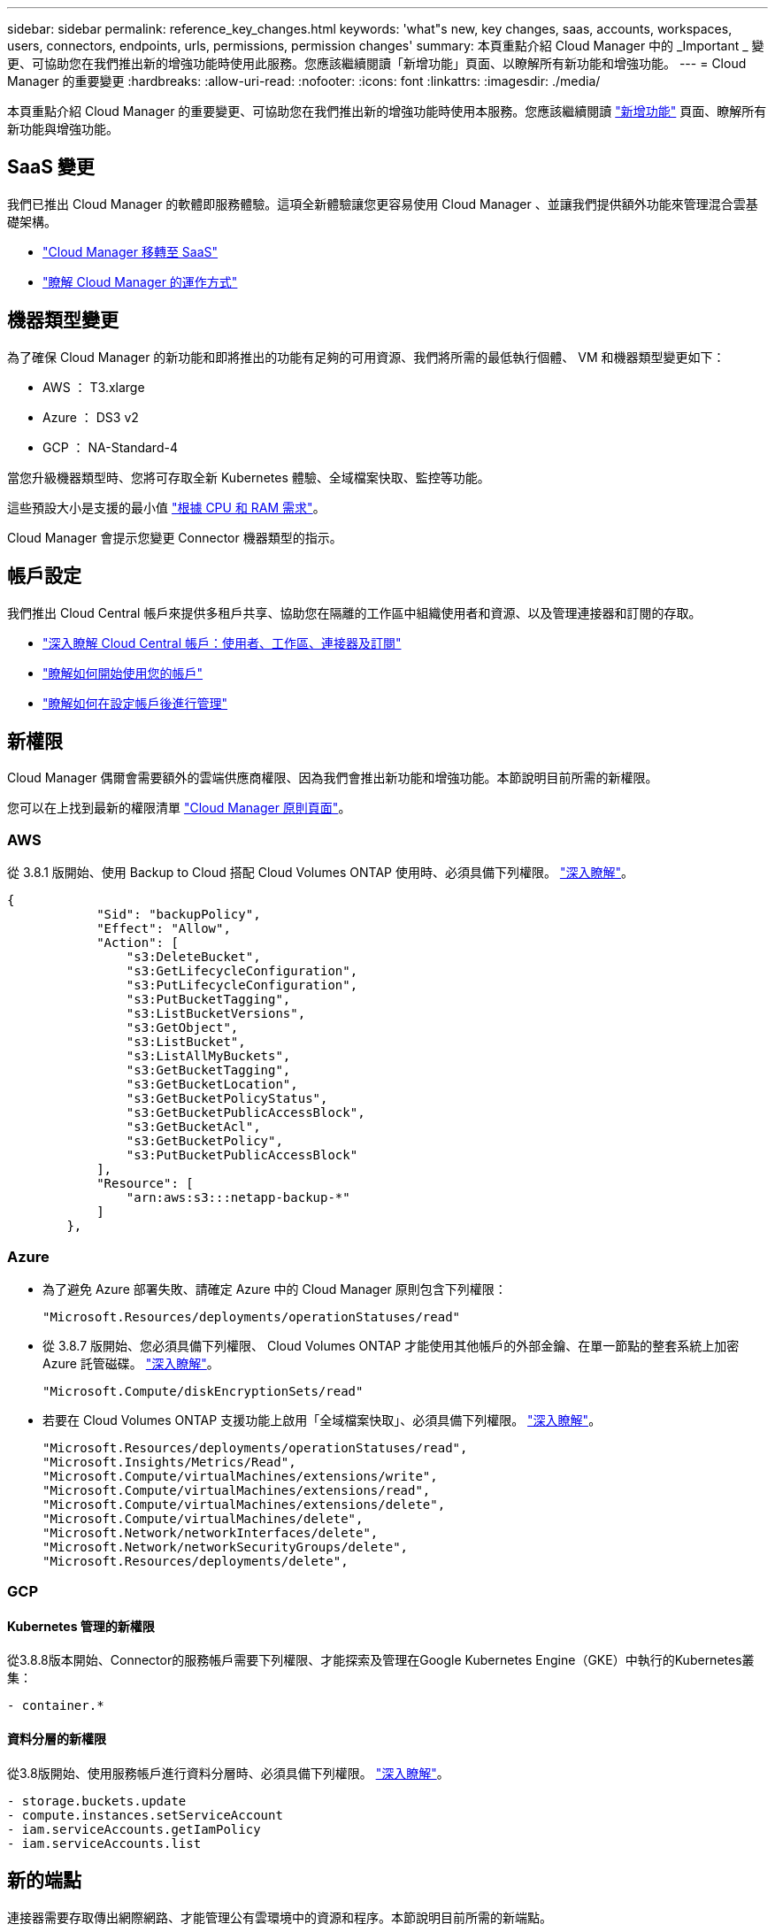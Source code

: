 ---
sidebar: sidebar 
permalink: reference_key_changes.html 
keywords: 'what"s new, key changes, saas, accounts, workspaces, users, connectors, endpoints, urls, permissions, permission changes' 
summary: 本頁重點介紹 Cloud Manager 中的 _Important _ 變更、可協助您在我們推出新的增強功能時使用此服務。您應該繼續閱讀「新增功能」頁面、以瞭解所有新功能和增強功能。 
---
= Cloud Manager 的重要變更
:hardbreaks:
:allow-uri-read: 
:nofooter: 
:icons: font
:linkattrs: 
:imagesdir: ./media/


[role="lead"]
本頁重點介紹 Cloud Manager 的重要變更、可協助您在我們推出新的增強功能時使用本服務。您應該繼續閱讀 link:reference_new_occm.html["新增功能"] 頁面、瞭解所有新功能與增強功能。



== SaaS 變更

我們已推出 Cloud Manager 的軟體即服務體驗。這項全新體驗讓您更容易使用 Cloud Manager 、並讓我們提供額外功能來管理混合雲基礎架構。

* link:concept_saas.html["Cloud Manager 移轉至 SaaS"]
* link:concept_overview.html["瞭解 Cloud Manager 的運作方式"]




== 機器類型變更

為了確保 Cloud Manager 的新功能和即將推出的功能有足夠的可用資源、我們將所需的最低執行個體、 VM 和機器類型變更如下：

* AWS ： T3.xlarge
* Azure ： DS3 v2
* GCP ： NA-Standard-4


當您升級機器類型時、您將可存取全新 Kubernetes 體驗、全域檔案快取、監控等功能。

這些預設大小是支援的最小值 link:reference_cloud_mgr_reqs.html["根據 CPU 和 RAM 需求"]。

Cloud Manager 會提示您變更 Connector 機器類型的指示。



== 帳戶設定

我們推出 Cloud Central 帳戶來提供多租戶共享、協助您在隔離的工作區中組織使用者和資源、以及管理連接器和訂閱的存取。

* link:concept_cloud_central_accounts.html["深入瞭解 Cloud Central 帳戶：使用者、工作區、連接器及訂閱"]
* link:task_setting_up_cloud_central_accounts.html["瞭解如何開始使用您的帳戶"]
* link:task_managing_cloud_central_accounts.html["瞭解如何在設定帳戶後進行管理"]




== 新權限

Cloud Manager 偶爾會需要額外的雲端供應商權限、因為我們會推出新功能和增強功能。本節說明目前所需的新權限。

您可以在上找到最新的權限清單 https://mysupport.netapp.com/site/info/cloud-manager-policies["Cloud Manager 原則頁面"^]。



=== AWS

從 3.8.1 版開始、使用 Backup to Cloud 搭配 Cloud Volumes ONTAP 使用時、必須具備下列權限。 link:task_backup_to_s3.html["深入瞭解"]。

[source, json]
----
{
            "Sid": "backupPolicy",
            "Effect": "Allow",
            "Action": [
                "s3:DeleteBucket",
                "s3:GetLifecycleConfiguration",
                "s3:PutLifecycleConfiguration",
                "s3:PutBucketTagging",
                "s3:ListBucketVersions",
                "s3:GetObject",
                "s3:ListBucket",
                "s3:ListAllMyBuckets",
                "s3:GetBucketTagging",
                "s3:GetBucketLocation",
                "s3:GetBucketPolicyStatus",
                "s3:GetBucketPublicAccessBlock",
                "s3:GetBucketAcl",
                "s3:GetBucketPolicy",
                "s3:PutBucketPublicAccessBlock"
            ],
            "Resource": [
                "arn:aws:s3:::netapp-backup-*"
            ]
        },
----


=== Azure

* 為了避免 Azure 部署失敗、請確定 Azure 中的 Cloud Manager 原則包含下列權限：
+
[source, json]
----
"Microsoft.Resources/deployments/operationStatuses/read"
----
* 從 3.8.7 版開始、您必須具備下列權限、 Cloud Volumes ONTAP 才能使用其他帳戶的外部金鑰、在單一節點的整套系統上加密 Azure 託管磁碟。 link:reference_new_occm.html#cloud-volumes-ontap-enhancements["深入瞭解"]。
+
[source, json]
----
"Microsoft.Compute/diskEncryptionSets/read"
----
* 若要在 Cloud Volumes ONTAP 支援功能上啟用「全域檔案快取」、必須具備下列權限。 link:concept_gfc.html["深入瞭解"]。
+
[source, json]
----
"Microsoft.Resources/deployments/operationStatuses/read",
"Microsoft.Insights/Metrics/Read",
"Microsoft.Compute/virtualMachines/extensions/write",
"Microsoft.Compute/virtualMachines/extensions/read",
"Microsoft.Compute/virtualMachines/extensions/delete",
"Microsoft.Compute/virtualMachines/delete",
"Microsoft.Network/networkInterfaces/delete",
"Microsoft.Network/networkSecurityGroups/delete",
"Microsoft.Resources/deployments/delete",
----




=== GCP



==== Kubernetes 管理的新權限

從3.8.8版本開始、Connector的服務帳戶需要下列權限、才能探索及管理在Google Kubernetes Engine（GKE）中執行的Kubernetes叢集：

[source, yaml]
----
- container.*
----


==== 資料分層的新權限

從3.8版開始、使用服務帳戶進行資料分層時、必須具備下列權限。 link:reference_new_occm.html#data-tiering-enhancements-in-gcp["深入瞭解"]。

[source, yaml]
----
- storage.buckets.update
- compute.instances.setServiceAccount
- iam.serviceAccounts.getIamPolicy
- iam.serviceAccounts.list
----


== 新的端點

連接器需要存取傳出網際網路、才能管理公有雲環境中的資源和程序。本節說明目前所需的新端點。

您可以找到 link:reference_networking.html["您可在此處從網頁瀏覽器存取完整的端點清單"] 和 link:reference_networking_cloud_manager.html#outbound-internet-access["連接器存取的完整端點清單、請參閱此處"]。

* 使用者必須透過網頁瀏覽器存取 Cloud Manager 、方法是聯絡下列端點：
+
\https://cloudmanager.netapp.com

* 連接器需要存取下列端點、才能取得 Docker 基礎架構容器元件的軟體映像：
+
\https://cloudmanagerinfraprod.azurecr.io

+
確保您的防火牆能夠從 Connector 存取此端點。


